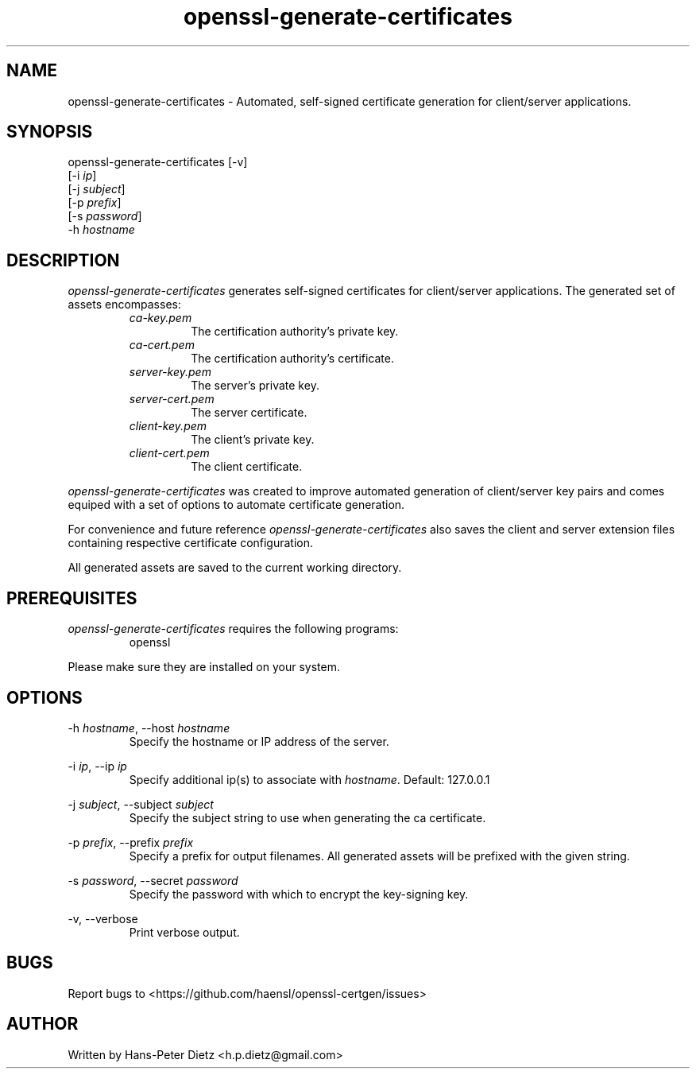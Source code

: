 ." vim: set syn=nroff
.TH openssl-generate-certificates 1 "March 2018" "openssl-generate-certificates v1.2.1"

.SH NAME
openssl-generate-certificates - Automated, self-signed certificate generation for client/server applications.

.SH SYNOPSIS
openssl-generate-certificates [-v]
                              [-i \fI\,ip\fR]
                              [-j \fI\,subject\fR]
                              [-p \fI\,prefix\fR]
                              [-s \fI\,password\fR]
                              -h \fI\,hostname\fR

.SH DESCRIPTION
\fI\,openssl-generate-certificates\fR generates self-signed certificates for client/server applications. The generated set of assets encompasses:
.RS
.IP \fI\,ca-key.pem\fR
The certification authority's private key.
.IP \fI\,ca-cert.pem\fR
The certification authority's certificate.
.IP \fI\,server-key.pem\fR
The server's private key.
.IP \fI\,server-cert.pem\fR
The server certificate.
.IP \fI\,client-key.pem\fR
The client's private key.
.IP \fI\,client-cert.pem\fR
The client certificate.
.RE

\fI\,openssl-generate-certificates\fR was created to improve automated generation of client/server key pairs and comes equiped with a set of options to automate certificate generation.

For convenience and future reference \fI\,openssl-generate-certificates\fR also saves the client and server extension files containing respective certificate configuration.

All generated assets are saved to the current working directory.

.SH PREREQUISITES
\fI\,openssl-generate-certificates\fR requires the following programs:

.RS
.IP openssl .2i
.RE

Please make sure they are installed on your system.

.SH OPTIONS
-h \fI\,hostname\fR, --host \fI\,hostname\fR
.RS
Specify the hostname or IP address of the server.
.RE

-i \fI\,ip\fR, --ip \fI\,ip\fR
.RS
Specify additional ip(s) to associate with \fI\,hostname\fR. Default: 127.0.0.1
.RE

-j \fI\,subject\fR, --subject \fI\,subject\fR
.RS
Specify the subject string to use when generating the ca certificate.
.RE

-p \fI\,prefix\fR, --prefix \fI\,prefix\fR
.RS
Specify a prefix for output filenames. All generated assets will be prefixed with the given string.
.RE

-s \fI\,password\fR, --secret \fI\,password\fR
.RS
Specify the password with which to encrypt the key-signing key.
.RE

-v, --verbose
.RS
Print verbose output.
.RE

.SH BUGS
Report bugs to <https://github.com/haensl/openssl-certgen/issues>

.SH AUTHOR
Written by Hans-Peter Dietz <h.p.dietz@gmail.com>


